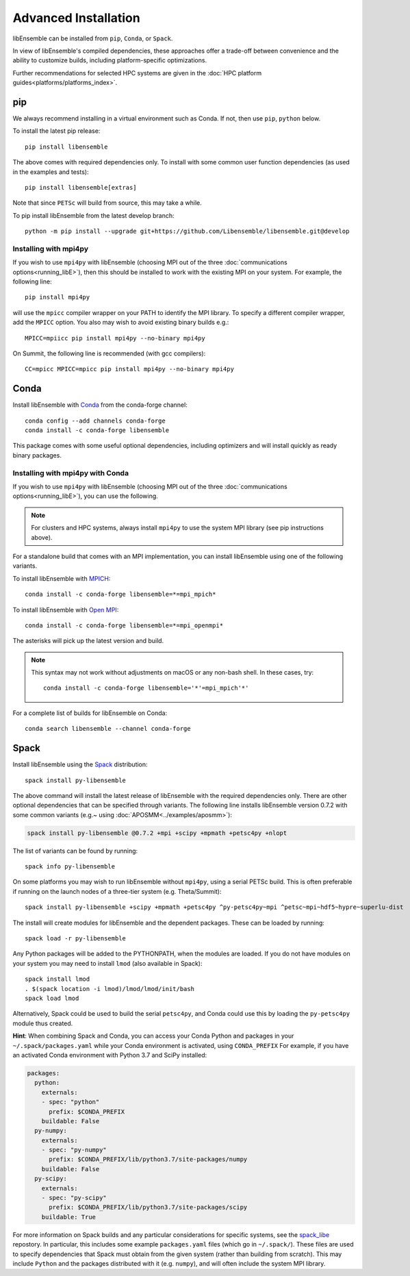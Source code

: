 Advanced Installation
=====================

libEnsemble can be installed from ``pip``, ``Conda``, or ``Spack``.

In view of libEnsemble's compiled dependencies, these approaches
offer a trade-off between convenience and the ability
to customize builds, including platform-specific optimizations.

Further recommendations for selected HPC systems are given in the
:doc:`HPC platform guides<platforms/platforms_index>`.

pip
---

We always recommend installing in a virtual environment such as Conda.
If not, then use ``pip``, ``python`` below.

To install the latest pip release::

    pip install libensemble

The above comes with required dependencies only. To install with some
common user function dependencies (as used in the examples and tests)::

    pip install libensemble[extras]

Note that since ``PETSc`` will build from source, this may take a while.

To pip install libEnsemble from the latest develop branch::

    python -m pip install --upgrade git+https://github.com/Libensemble/libensemble.git@develop

Installing with mpi4py
^^^^^^^^^^^^^^^^^^^^^^

If you wish to use ``mpi4py`` with libEnsemble (choosing MPI out of the three
:doc:`communications options<running_libE>`), then this should
be installed to work with the existing MPI on your system. For example,
the following line::

    pip install mpi4py

will use the ``mpicc`` compiler wrapper on your PATH to identify the MPI library.
To specify a different compiler wrapper, add the ``MPICC`` option.
You also may wish to avoid existing binary builds e.g.::

    MPICC=mpiicc pip install mpi4py --no-binary mpi4py

On Summit, the following line is recommended (with gcc compilers)::

    CC=mpicc MPICC=mpicc pip install mpi4py --no-binary mpi4py

Conda
-----

Install libEnsemble with Conda_ from the conda-forge channel::

    conda config --add channels conda-forge
    conda install -c conda-forge libensemble

This package comes with some useful optional dependencies, including
optimizers and will install quickly as ready binary packages.

Installing with mpi4py with Conda
^^^^^^^^^^^^^^^^^^^^^^^^^^^^^^^^^

If you wish to use ``mpi4py`` with libEnsemble (choosing MPI out of the three
:doc:`communications options<running_libE>`), you can use the
following.

.. note::
    For clusters and HPC systems, always install ``mpi4py`` to use the
    system MPI library (see pip instructions above).

For a standalone build that comes with an MPI implementation, you can install
libEnsemble using one of the following variants.

To install libEnsemble with MPICH_::

    conda install -c conda-forge libensemble=*=mpi_mpich*

To install libEnsemble with `Open MPI`_::

    conda install -c conda-forge libensemble=*=mpi_openmpi*

The asterisks will pick up the latest version and build.

.. note::
    This syntax may not work without adjustments on macOS or any non-bash
    shell. In these cases, try::

        conda install -c conda-forge libensemble='*'=mpi_mpich'*'

For a complete list of builds for libEnsemble on Conda::

    conda search libensemble --channel conda-forge

Spack
-----

Install libEnsemble using the Spack_ distribution::

    spack install py-libensemble

The above command will install the latest release of libEnsemble with
the required dependencies only. There are other optional
dependencies that can be specified through variants. The following
line installs libEnsemble version 0.7.2 with some common variants
(e.g.~ using :doc:`APOSMM<../examples/aposmm>`):

.. code-block:: bash

    spack install py-libensemble @0.7.2 +mpi +scipy +mpmath +petsc4py +nlopt

The list of variants can be found by running::

    spack info py-libensemble

On some platforms you may wish to run libEnsemble without ``mpi4py``,
using a serial PETSc build. This is often preferable if running on
the launch nodes of a three-tier system (e.g. Theta/Summit)::

    spack install py-libensemble +scipy +mpmath +petsc4py ^py-petsc4py~mpi ^petsc~mpi~hdf5~hypre~superlu-dist

The install will create modules for libEnsemble and the dependent
packages. These can be loaded by running::

    spack load -r py-libensemble

Any Python packages will be added to the PYTHONPATH, when the modules are loaded. If you do not have
modules on your system you may need to install ``lmod`` (also available in Spack)::

    spack install lmod
    . $(spack location -i lmod)/lmod/lmod/init/bash
    spack load lmod

Alternatively, Spack could be used to build the serial ``petsc4py``, and Conda could use this by loading
the ``py-petsc4py`` module thus created.

**Hint**: When combining Spack and Conda, you can access your Conda Python and packages in your
``~/.spack/packages.yaml`` while your Conda environment is activated, using ``CONDA_PREFIX``
For example, if you have an activated Conda environment with Python 3.7 and SciPy installed:

.. code-block:: yaml

    packages:
      python:
        externals:
        - spec: "python"
          prefix: $CONDA_PREFIX
        buildable: False
      py-numpy:
        externals:
        - spec: "py-numpy"
          prefix: $CONDA_PREFIX/lib/python3.7/site-packages/numpy
        buildable: False
      py-scipy:
        externals:
        - spec: "py-scipy"
          prefix: $CONDA_PREFIX/lib/python3.7/site-packages/scipy
        buildable: True

For more information on Spack builds and any particular considerations
for specific systems, see the spack_libe_ repostory. In particular, this
includes some example ``packages.yaml`` files (which go in ``~/.spack/``).
These files are used to specify dependencies that Spack must obtain from
the given system (rather than building from scratch). This may include
``Python`` and the packages distributed with it (e.g. ``numpy``), and will
often include the system MPI library.

.. _GitHub: https://github.com/Libensemble/libensemble
.. _Conda: https://docs.conda.io/en/latest/
.. _conda-forge: https://conda-forge.org/
.. _MPICH: https://www.mpich.org/
.. _`Open MPI`: https://www.open-mpi.org/
.. _Spack: https://spack.readthedocs.io/en/latest
.. _spack_libe: https://github.com/Libensemble/spack_libe
